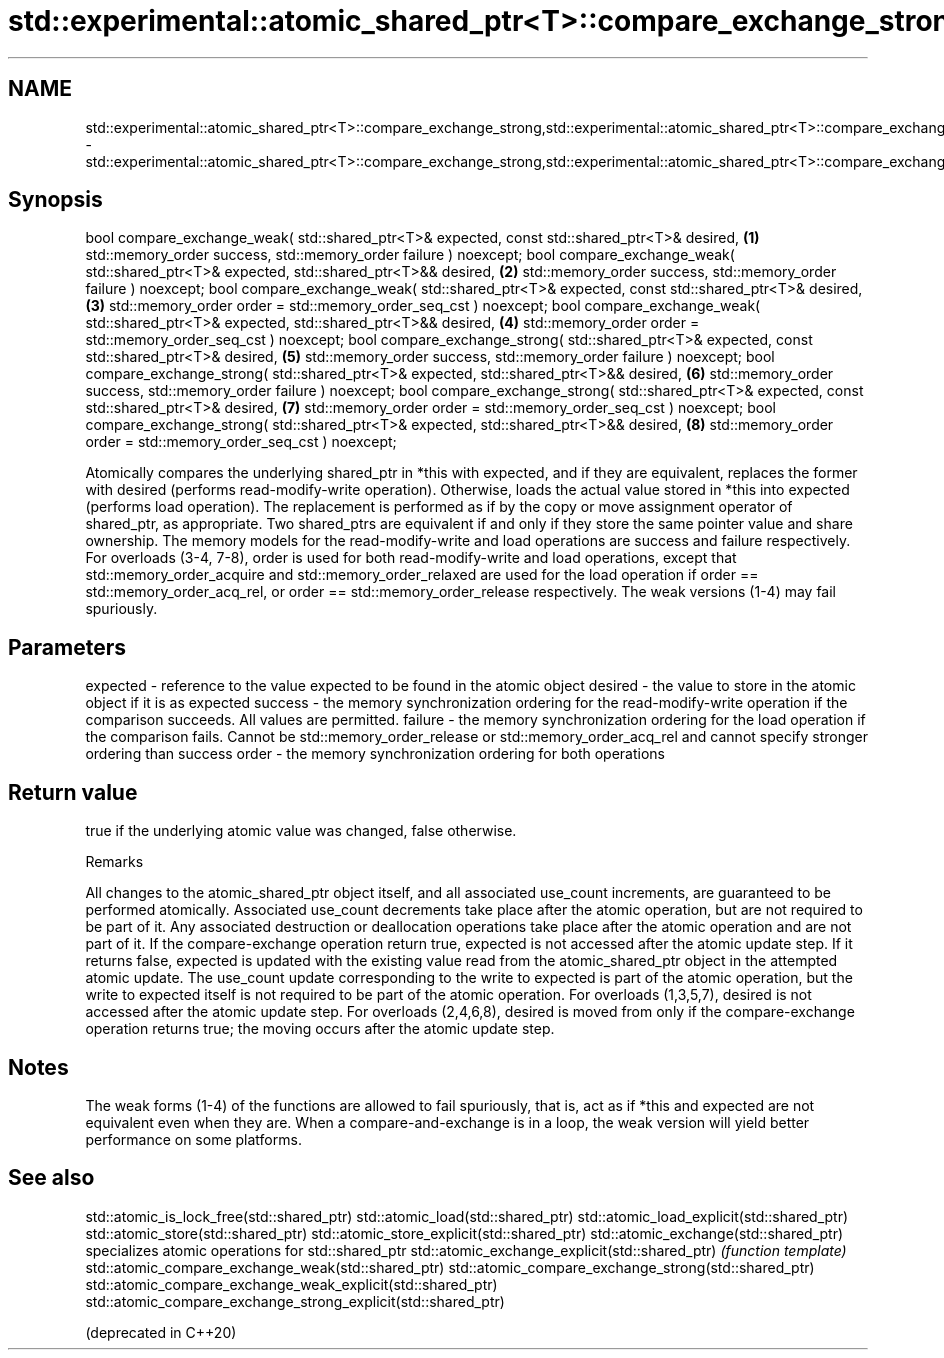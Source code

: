 .TH std::experimental::atomic_shared_ptr<T>::compare_exchange_strong,std::experimental::atomic_shared_ptr<T>::compare_exchange_weak 3 "2020.03.24" "http://cppreference.com" "C++ Standard Libary"
.SH NAME
std::experimental::atomic_shared_ptr<T>::compare_exchange_strong,std::experimental::atomic_shared_ptr<T>::compare_exchange_weak \- std::experimental::atomic_shared_ptr<T>::compare_exchange_strong,std::experimental::atomic_shared_ptr<T>::compare_exchange_weak

.SH Synopsis

bool compare_exchange_weak( std::shared_ptr<T>& expected, const std::shared_ptr<T>& desired,   \fB(1)\fP
std::memory_order success, std::memory_order failure ) noexcept;
bool compare_exchange_weak( std::shared_ptr<T>& expected, std::shared_ptr<T>&& desired,        \fB(2)\fP
std::memory_order success, std::memory_order failure ) noexcept;
bool compare_exchange_weak( std::shared_ptr<T>& expected, const std::shared_ptr<T>& desired,   \fB(3)\fP
std::memory_order order = std::memory_order_seq_cst ) noexcept;
bool compare_exchange_weak( std::shared_ptr<T>& expected, std::shared_ptr<T>&& desired,        \fB(4)\fP
std::memory_order order = std::memory_order_seq_cst ) noexcept;
bool compare_exchange_strong( std::shared_ptr<T>& expected, const std::shared_ptr<T>& desired, \fB(5)\fP
std::memory_order success, std::memory_order failure ) noexcept;
bool compare_exchange_strong( std::shared_ptr<T>& expected, std::shared_ptr<T>&& desired,      \fB(6)\fP
std::memory_order success, std::memory_order failure ) noexcept;
bool compare_exchange_strong( std::shared_ptr<T>& expected, const std::shared_ptr<T>& desired, \fB(7)\fP
std::memory_order order = std::memory_order_seq_cst ) noexcept;
bool compare_exchange_strong( std::shared_ptr<T>& expected, std::shared_ptr<T>&& desired,      \fB(8)\fP
std::memory_order order = std::memory_order_seq_cst ) noexcept;

Atomically compares the underlying shared_ptr in *this with expected, and if they are equivalent, replaces the former with desired (performs read-modify-write operation). Otherwise, loads the actual value stored in *this into expected (performs load operation). The replacement is performed as if by the copy or move assignment operator of shared_ptr, as appropriate.
Two shared_ptrs are equivalent if and only if they store the same pointer value and share ownership.
The memory models for the read-modify-write and load operations are success and failure respectively. For overloads (3-4, 7-8), order is used for both read-modify-write and load operations, except that std::memory_order_acquire and std::memory_order_relaxed are used for the load operation if order == std::memory_order_acq_rel, or order == std::memory_order_release respectively.
The weak versions (1-4) may fail spuriously.

.SH Parameters


expected - reference to the value expected to be found in the atomic object
desired  - the value to store in the atomic object if it is as expected
success  - the memory synchronization ordering for the read-modify-write operation if the comparison succeeds. All values are permitted.
failure  - the memory synchronization ordering for the load operation if the comparison fails. Cannot be std::memory_order_release or std::memory_order_acq_rel and cannot specify stronger ordering than success
order    - the memory synchronization ordering for both operations


.SH Return value

true if the underlying atomic value was changed, false otherwise.

Remarks

All changes to the atomic_shared_ptr object itself, and all associated use_count increments, are guaranteed to be performed atomically. Associated use_count decrements take place after the atomic operation, but are not required to be part of it. Any associated destruction or deallocation operations take place after the atomic operation and are not part of it.
If the compare-exchange operation return true, expected is not accessed after the atomic update step. If it returns false, expected is updated with the existing value read from the atomic_shared_ptr object in the attempted atomic update. The use_count update corresponding to the write to expected is part of the atomic operation, but the write to expected itself is not required to be part of the atomic operation.
For overloads (1,3,5,7), desired is not accessed after the atomic update step.
For overloads (2,4,6,8), desired is moved from only if the compare-exchange operation returns true; the moving occurs after the atomic update step.

.SH Notes

The weak forms (1-4) of the functions are allowed to fail spuriously, that is, act as if *this and expected are not equivalent even when they are. When a compare-and-exchange is in a loop, the weak version will yield better performance on some platforms.


.SH See also



std::atomic_is_lock_free(std::shared_ptr)
std::atomic_load(std::shared_ptr)
std::atomic_load_explicit(std::shared_ptr)
std::atomic_store(std::shared_ptr)
std::atomic_store_explicit(std::shared_ptr)
std::atomic_exchange(std::shared_ptr)                         specializes atomic operations for std::shared_ptr
std::atomic_exchange_explicit(std::shared_ptr)                \fI(function template)\fP
std::atomic_compare_exchange_weak(std::shared_ptr)
std::atomic_compare_exchange_strong(std::shared_ptr)
std::atomic_compare_exchange_weak_explicit(std::shared_ptr)
std::atomic_compare_exchange_strong_explicit(std::shared_ptr)

(deprecated in C++20)




